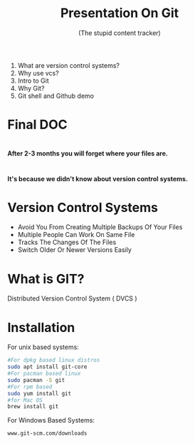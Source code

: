 #+TITLE: Presentation On Git 
#+DESCRIPTION: An introductory presentation on basic usage of git.
#+SUBTITLE: (The stupid content tracker)
#+FAVICON: ./github.png
#+ICON: ./git.png
#+HASHTAG: github.com/neymarsabin
#+OPTIONS: num:nil toc:nil H:1
#+USE_PRETTIFY: true
#+COMPANY: Sabin Nepal (Banepa NIST)

* 
  1) What are version control systems?
  2) Why use vcs?
  3) Intro to Git
  4) Why Git?
  5) Git shell and Github demo



* Final DOC
  
  #+BEGIN_CENTER
  #+ATTR_HTML: :width 450px :height 450px
  [[file:images/final-doc.gif]]
  #+END_CENTER
  


*  
  
  #+BEGIN_CENTER
  #+ATTR_HTML:
  [[file:images/project-finale.jpg]]
  #+END_CENTER
  
  *After 2-3 months you will forget where your files are.*

  #+BEGIN_CENTER
  #+ATTR_HTML: :width 300px :height 300px
  [[file:images/i-forgot.gif]]
  #+END_CENTER





* 

  :PROPERTIES:
  :ARTICLE: larger
  :END:


  #+BEGIN_CENTER
  *It's because we didn't know about version control systems.*
  #+END_CENTER


* Version Control Systems 
  #+ATTR_HTML: :class build fade
  - Avoid You From Creating Multiple Backups Of Your Files
  - Multiple People Can Work On Same File
  - Tracks The Changes Of The Files
  - Switch Older Or Newer Versions Easily

*   

  #+BEGIN_CENTER
  #+ATTR_HTML: :width 700px :height 500px
  [[file:./images/git-vcs.png]]
  #+END_CENTER


* What is GIT?
  :PROPERTIES:
  :ARTICLE: large
  :END:
  Distributed Version Control System ( DVCS  )
  
  #+BEGIN_CENTER
  #+ATTR_HTML: :width 400px :height 350px
  [[file:./distributed-vc.png]]
  #+END_CENTER

* Installation 
  
  For unix based systems:
  #+BEGIN_SRC bash
  #For dpkg based linux distros
  sudo apt install git-core
  #For pacman based linux
  sudo pacman -S git 
  #For rpm based 
  sudo yum install git 
  #for Mac OS
  brew install git
  #+END_SRC
  For Windows Based Systems:
  #+BEGIN_EXAMPLE
  www.git-scm.com/downloads
  #+END_EXAMPLE
